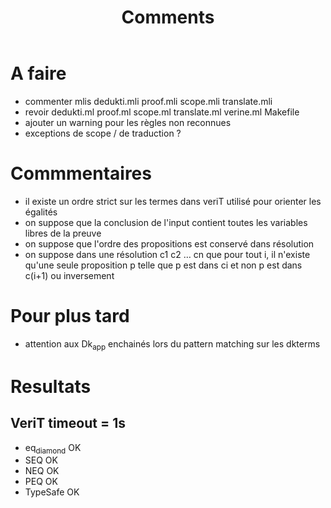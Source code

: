 #+Title: Comments

* A faire
 - commenter mlis
   dedukti.mli
   proof.mli
   scope.mli
   translate.mli
 - revoir 
   dedukti.ml
   proof.ml
   scope.ml
   translate.ml
   verine.ml
   Makefile
 - ajouter un warning pour les règles non reconnues
 - exceptions de scope / de traduction ?

* Commmentaires
 - il existe un ordre strict sur les termes dans veriT 
   utilisé pour orienter les égalités
 - on suppose que la conclusion de l'input contient 
   toutes les variables libres de la preuve
 - on suppose que l'ordre des propositions est conservé 
   dans résolution
 - on suppose dans une résolution c1 c2 ... cn que pour tout i, 
   il n'existe qu'une seule proposition p telle que 
   p est dans ci et non p est dans c(i+1) ou inversement

* Pour plus tard
 - attention aux Dk_app enchainés lors du pattern matching sur les dkterms
* Resultats
** VeriT timeout = 1s
 - eq_diamond OK
 - SEQ OK
 - NEQ OK
 - PEQ OK
 - TypeSafe OK
